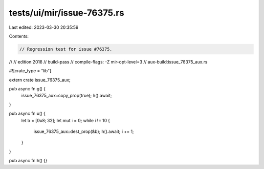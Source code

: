 tests/ui/mir/issue-76375.rs
===========================

Last edited: 2023-03-30 20:35:59

Contents:

.. code-block:: rs

    // Regression test for issue #76375.
//
// edition:2018
// build-pass
// compile-flags: -Z mir-opt-level=3
// aux-build:issue_76375_aux.rs

#![crate_type = "lib"]

extern crate issue_76375_aux;

pub async fn g() {
    issue_76375_aux::copy_prop(true);
    h().await;
}

pub async fn u() {
    let b = [0u8; 32];
    let mut i = 0;
    while i != 10 {
        issue_76375_aux::dest_prop(&b);
        h().await;
        i += 1;
    }
}

pub async fn h() {}


